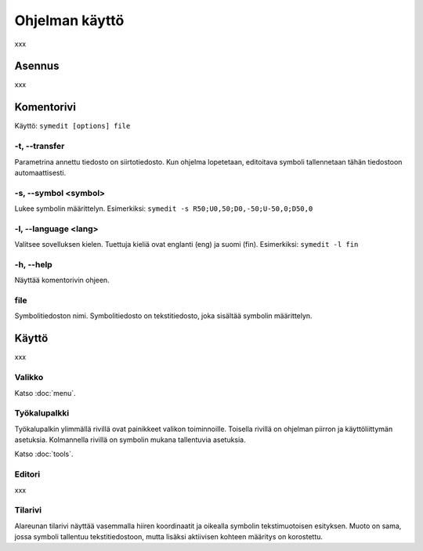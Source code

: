 Ohjelman käyttö
===============

xxx

Asennus
-------

xxx

Komentorivi
-----------

Käyttö: ``symedit [options] file``

-t, --transfer
^^^^^^^^^^^^^^

Parametrina annettu tiedosto on siirtotiedosto. Kun ohjelma lopetetaan, editoitava symboli tallennetaan tähän tiedostoon automaattisesti.

-s, --symbol <symbol>
^^^^^^^^^^^^^^^^^^^^^

Lukee symbolin määrittelyn. Esimerkiksi: ``symedit -s R50;U0,50;D0,-50;U-50,0;D50,0``

-l, --language <lang>
^^^^^^^^^^^^^^^^^^^^^

Valitsee sovelluksen kielen. Tuettuja kieliä ovat englanti (eng) ja suomi (fin). Esimerkiksi: ``symedit -l fin``

-h, --help
^^^^^^^^^^

Näyttää komentorivin ohjeen.

file
^^^^

Symbolitiedoston nimi. Symbolitiedosto on tekstitiedosto, joka sisältää symbolin määrittelyn.

Käyttö
------

xxx

Valikko
^^^^^^^

Katso :doc:`menu`.


Työkalupalkki
^^^^^^^^^^^^^

Työkalupalkin ylimmällä rivillä ovat painikkeet valikon toiminnoille. Toisella rivillä on ohjelman piirron ja käyttöliittymän asetuksia. Kolmannella rivillä on symbolin mukana tallentuvia asetuksia.

Katso :doc:`tools`.

Editori
^^^^^^^

xxx

Tilarivi
^^^^^^^^

Alareunan tilarivi näyttää vasemmalla hiiren koordinaatit ja oikealla symbolin tekstimuotoisen esityksen. Muoto on sama, jossa symboli tallentuu tekstitiedostoon, mutta lisäksi aktiivisen kohteen määritys on korostettu.

